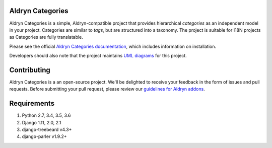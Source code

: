==================
Aldryn Categories
==================

|pypi_version| |build_status| |coverage_status| |codeclimate|

Aldryn Categories is a simple, Aldryn-compatible project that provides
hierarchical *categories* as an independent model in your project. Categories
are similar to *tags*, but are structured into a taxonomy. The project is
suitable for I18N projects as Categories are fully translatable.

Please see the official `Aldryn Categories documentation <http://aldryn-categories.readthedocs.org>`_,
which includes information on installation.

Developers should also note that the project maintains
`UML diagrams <https://github.com/aldryn/aldryn-categories/blob/master/diagrams/aldryn_categories.pdf>`_
for this project.


============
Contributing
============

Aldryn Categories is a an open-source project. We'll be delighted to receive your
feedback in the form of issues and pull requests. Before submitting your pull
request, please review our `guidelines for Aldryn addons <http://docs.aldryn.com/en/latest/reference/addons/index.html>`_.


============
Requirements
============

1. Python 2.7, 3.4, 3.5, 3.6
2. Django 1.11, 2.0, 2.1
3. django-treebeard v4.3+
4. django-parler v1.9.2+


.. |pypi_version| image:: http://img.shields.io/pypi/v/aldryn-categories.svg
   :target: https://pypi.python.org/pypi/aldryn-categories
   :alt: PyPI Version
.. |build_status| image:: https://travis-ci.org/aldryn/aldryn-categories.svg?branch=master
   :target: https://travis-ci.org/aldryn/aldryn-categories/
   :alt: Build Status
.. |coverage_status| image:: http://img.shields.io/coveralls/aldryn/aldryn-categories/master.svg
   :target: https://coveralls.io/r/aldryn/aldryn-categories?branch=master
   :alt: Coverage Status
.. |codeclimate| image:: https://codeclimate.com/github/aldryn/aldryn-categories/badges/gpa.svg
   :target: https://codeclimate.com/github/aldryn/aldryn-categories
   :alt: Code Climate
